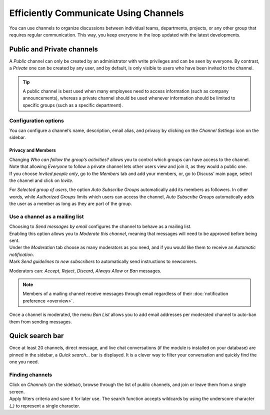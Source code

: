======================================
Efficiently Communicate Using Channels
======================================

You can use channels to organize discussions between individual teams, departments, projects, or any
other group that requires regular communication. This way, you keep everyone in the loop updated
with the latest developments.

Public and Private channels
===========================

A *Public* channel can only be created by an administrator with write privileges and can be seen by
everyone. By contrast, a *Private* one can be created by any user, and by default, is only visible to
users who have been invited to the channel.

.. image:: media/create_channel.png
   :align: center
   :height: 350
   :alt: View of discuss’s sidebar and a channel being created in Odo Discuss

.. tip::
   A public channel is best used when many employees need to access information (such as company
   announcements), whereas a private channel should be used whenever information should be limited
   to specific groups (such as a specific department).

Configuration options
---------------------

You can configure a channel’s name, description, email alias, and privacy by clicking on the
*Channel Settings* icon on the sidebar.

.. image:: media/channel_settings.png
   :align: center
   :alt: View of a channel’s settings form in Odoo Discuss

Privacy and Members
~~~~~~~~~~~~~~~~~~~

| Changing *Who can follow the group’s activities?* allows you to control which groups can have
  access to the channel. Note that allowing *Everyone* to follow a private channel lets other users
  view and join it, as they would a public one.
| If you choose *Invited people only*, go to the *Members* tab and add your members, or, go to
  Discuss’ main page, select the channel and click on *Invite*.

.. image:: media/invite_channel.png
   :align: center
   :height: 300
   :alt: View of Discuss’ sidebar emphasizing the option to invite members in Odoo Discuss

For *Selected group of users*, the option *Auto Subscribe Groups* automatically add its members
as followers. In other words, while *Authorized Groups* limits which users can access the channel,
*Auto Subscribe Groups* automatically adds the user as a member as long as they are part of the
group.

Use a channel as a mailing list
-------------------------------

| Choosing to *Send messages by email* configures the channel to behave as a mailing list.
| Enabling this option allows you to *Moderate this channel*, meaning that messages will need to be
  approved before being sent.

.. image:: media/pending_moderation.png
   :align: center
   :alt: View of a message with a pending moderation status in Odoo Discuss

| Under the *Moderation* tab choose as many moderators as you need, and if you would like them to
  receive an *Automatic notification*.
| Mark *Send guidelines to new subscribers* to automatically send instructions to newcomers.

.. image:: media/moderation_settings.png
   :align: center
   :alt: View of a channel’s settings form emphasizing the tab moderation in Odoo Discuss

Moderators can: *Accept*, *Reject*, *Discard*, *Always Allow* or *Ban* messages.

.. image:: media/moderate_messages.png
   :align: center
   :alt: View of a message to be moderated in Odoo Discuss

.. note::
   Members of a mailing channel receive messages through email regardless of their
   :doc:`notification preference <overview>`.

Once a channel is moderated, the menu *Ban List* allows you to add email addresses per moderated
channel to auto-ban them from sending messages.

.. image:: media/ban_list.png
   :align: center
   :alt: View of a channel’s setting form emphasizing the ban Lists menu in Odoo Discuss

Quick search bar
================

Once at least 20 channels, direct message, and live chat conversations (if the module is installed
on your database) are pinned in the sidebar, a *Quick search…* bar is displayed. It is a clever
way to filter your conversation and quickly find the one you need.

.. image:: media/quick_search.png
   :align: center
   :height: 430
   :alt: View of the Discuss’ sidebar emphasizing the quick search bar in Odoo Discuss

Finding channels
----------------

| Click on *Channels* (on the sidebar), browse through the list of public channels, and join or
  leave them from a single screen.
| Apply filters criteria and save it for later use. The search function accepts wildcards by using
  the underscore character *(_)* to represent a single character.

.. image:: media/filter.png
   :align: center
   :alt: View of a channel being searched through filters in Odoo Discuss

.. seealso::
   - :doc:`overview`
   - :doc:`plan_activities`